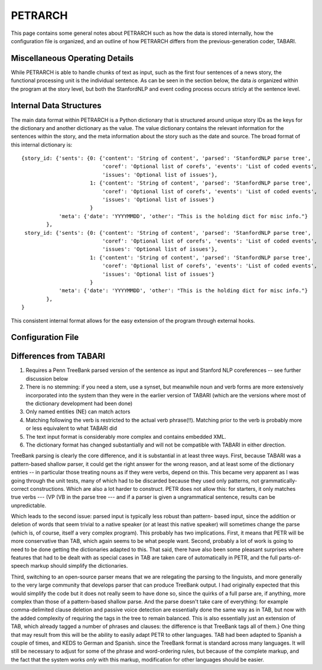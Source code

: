 PETRARCH
========

This page contains some general notes about PETRARCH such as how the data is
stored internally, how the configuration file is organized, and an outline of
how PETRARCH differs from the previous-generation coder, TABARI.

Miscellaneous Operating Details
-------------------------------

While PETRARCH is able to handle chunks of text as input, such as the first
four sentences of a news story, the functional processing unit is the
individual sentence. As can be seen in the section below, the data *is*
organized within the program at the story level, but both the StanfordNLP and
event coding process occurs stricly at the sentence level.


Internal Data Structures
------------------------

The main data format within PETRARCH is a Python dictionary that is structured
around unique story IDs as the keys for the dictionary and another dictionary
as the value. The value dictionary contains the relevant information for the
sentences within the story, and the meta information about the story such as
the date and source. The broad format of this internal dictionary is:

::

    {story_id: {'sents': {0: {'content': 'String of content', 'parsed': 'StanfordNLP parse tree',
                              'coref': 'Optional list of corefs', 'events': 'List of coded events',
                              'issues': 'Optional list of issues'},
                          1: {'content': 'String of content', 'parsed': 'StanfordNLP parse tree',
                              'coref': 'Optional list of corefs', 'events': 'List of coded events',
                              'issues': 'Optional list of issues'}
                          }
                'meta': {'date': 'YYYYMMDD', 'other': "This is the holding dict for misc info."}
            },
     story_id: {'sents': {0: {'content': 'String of content', 'parsed': 'StanfordNLP parse tree',
                              'coref': 'Optional list of corefs', 'events': 'List of coded events',
                              'issues': 'Optional list of issues'},
                          1: {'content': 'String of content', 'parsed': 'StanfordNLP parse tree',
                              'coref': 'Optional list of corefs', 'events': 'List of coded events',
                              'issues': 'Optional list of issues'}
                          }
                'meta': {'date': 'YYYYMMDD', 'other': "This is the holding dict for misc info."}
            },
    }

This consistent internal format allows for the easy extension of the program
through external hooks. 

Configuration File
------------------

Differences from TABARI
-----------------------

1. Requires a Penn TreeBank parsed version of the sentence as input and
   Stanford NLP coreferences -- see further discussion below

2. There is no stemming: if you need a stem, use a synset, but meanwhile noun
   and verb forms are more extensively incorporated into the system than they
   were in the earlier version of TABARI (which are the versions where most of
   the dictionary development had been done)

3. Only named entities (NE) can match actors

4. Matching following the verb is restricted to the actual verb phrase(!!).
   Matching prior to the verb is probably more or less equivalent to what
   TABARI did

5. The text input format is considerably more complex and contains embedded
   XML.

6. The dictionary format has changed substantially and will not be compatible
   with TABARI in either direction.

TreeBank parsing is clearly the core difference, and it is substantial in at
least three ways. First, because TABARI was a pattern-based shallow parser, it
could get the right answer for the wrong reason, and at least some of the
dictionary entries -- in particular those treating nouns as if they were verbs,
depend on this. This became very apparent as I was going through the unit
tests, many of which had to be discarded because they used only patterns, not
grammatically-correct constructions. Which are also a lot harder to
construct. PETR does not allow this: for starters, it only matches true verbs
--- (VP (VB in the parse tree --- and if a parser is given a ungrammatical
sentence, results can be unpredictable.

Which leads to the second issue: parsed input is typically less robust than
pattern- based input, since the addition or deletion of words that seem trivial
to a native speaker (or at least this native speaker) will sometimes change the
parse (which is, of course, itself a very complex program). This probably has
two implications. First, it means that PETR will be more conservative than TAB,
which again seems to be what people want. Second, probably a lot of work is
going to need to be done getting the dictionaries adapted to this. That said,
there have also been some pleasant surprises where features that had to be
dealt with as special cases in TAB are taken care of automatically in PETR, and
the full parts-of-speech markup should simplify the dictionaries.

Third, switching to an open-source parser means that we are relegating the
parsing to the linguists, and more generally to the very large community that
develops parser that can produce TreeBank output. I had originally expected
that this would simplify the code but it does not really seem to have done so,
since the quirks of a full parse are, if anything, more complex than those of a
pattern-based shallow parse. And the parse doesn't take care of everything: for
example comma-delimited clause deletion and passive voice detection are
essentially done the same way as in TAB, but now with the added complexity of
requiring the tags in the tree to remain balanced. This is also essentially
just an extension of TAB, which already tagged a number of phrases and clauses:
the difference is that TreeBank tags all of them.}  One thing that may result
from this will be the ability to easily adapt PETR to other languages. TAB
had been adapted to Spanish a couple of times, and KEDS to German and Spanish.
since the TreeBank format is standard across many languages. It will still be
necessary to adjust for some of the phrase and word-ordering rules, but because
of the complete markup, and the fact that the system works *only* with this
markup, modification for other languages should be easier.
